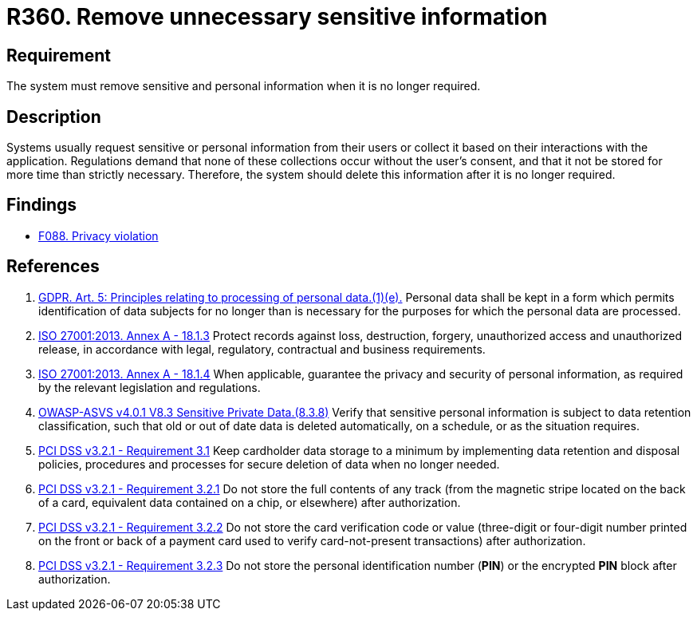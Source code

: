 :slug: rules/360/
:category: privacy
:description: This requirement establishes the importance of removing sensitive data after it is no longer required.
:keywords: Sensitive, Data, Information, ASVS, GDPR, ISO, PCI DSS, Retention, Policy, Rules, Ethical Hacking, Pentesting
:rules: yes

= R360. Remove unnecessary sensitive information

== Requirement

The system must remove sensitive and personal information when it is no longer
required.

== Description

Systems usually request sensitive or personal information from their users or
collect it based on their interactions with the application.
Regulations demand that none of these collections occur without the user's
consent,
and that it not be stored for more time than strictly necessary.
Therefore, the system should delete this information after it is no longer
required.

== Findings

* [inner]#link:/findings/088/[F088. Privacy violation]#

== References

. [[r1]] link:https://gdpr-info.eu/art-5-gdpr/[GDPR. Art. 5: Principles relating to processing of personal data.(1)(e).]
Personal data shall be kept in a form which permits identification of data
subjects for no longer than is necessary for the purposes for which the
personal data are processed.

. [[r2]] link:https://www.iso.org/obp/ui/#iso:std:54534:en[ISO 27001:2013. Annex A - 18.1.3]
Protect records against loss, destruction, forgery, unauthorized access and
unauthorized release,
in accordance with legal, regulatory, contractual and business requirements.

. [[r3]] link:https://www.iso.org/obp/ui/#iso:std:54534:en[ISO 27001:2013. Annex A - 18.1.4]
When applicable, guarantee the privacy and security of personal information,
as required by the relevant legislation and regulations.

. [[r4]] link:https://owasp.org/www-project-application-security-verification-standard/[OWASP-ASVS v4.0.1
V8.3 Sensitive Private Data.(8.3.8)]
Verify that sensitive personal information is subject to data retention
classification,
such that old or out of date data is deleted automatically, on a schedule,
or as the situation requires.

. [[r5]] link:https://www.pcisecuritystandards.org/documents/PCI_DSS_v3-2-1.pdf[PCI DSS v3.2.1 - Requirement 3.1]
Keep cardholder data storage to a minimum by implementing data retention and
disposal policies, procedures and processes for secure deletion of data when no
longer needed.

. [[r6]] link:https://www.pcisecuritystandards.org/documents/PCI_DSS_v3-2-1.pdf[PCI DSS v3.2.1 - Requirement 3.2.1]
Do not store the full contents of any track
(from the magnetic stripe located on the back of a card,
equivalent data contained on a chip, or elsewhere)
after authorization.

. [[r7]] link:https://www.pcisecuritystandards.org/documents/PCI_DSS_v3-2-1.pdf[PCI DSS v3.2.1 - Requirement 3.2.2]
Do not store the card verification code or value
(three-digit or four-digit number printed on the front or back of a payment
card used to verify card-not-present transactions) after authorization.

. [[r8]] link:https://www.pcisecuritystandards.org/documents/PCI_DSS_v3-2-1.pdf[PCI DSS v3.2.1 - Requirement 3.2.3]
Do not store the personal identification number (*PIN*) or the encrypted *PIN*
block after authorization.
